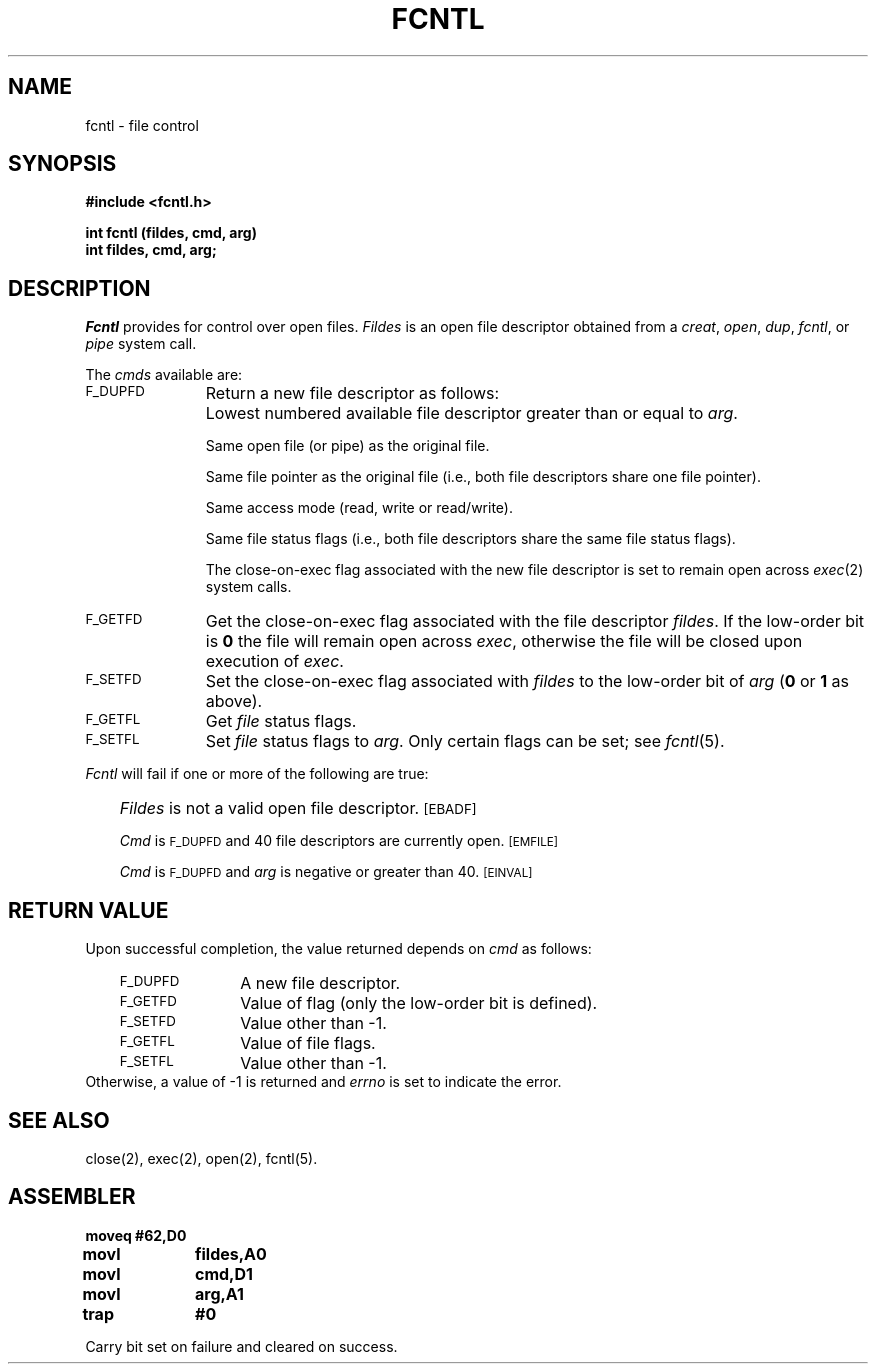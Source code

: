 '\"macro stdmacro
.TH FCNTL 2
.SH NAME
fcntl \- file control
.SH SYNOPSIS
.B #include <fcntl.h>
.PP
.B int fcntl (fildes, cmd, arg)
.br
.B int fildes, cmd, arg;
.SH DESCRIPTION
.I Fcntl\^
provides for control over open files.
.I Fildes\^
is an open
file descriptor
obtained from a
.IR creat ,
.IR open ,
.IR dup ,
.IR fcntl ,
or
.I pipe\^
system call.
.PP
The
.I cmds
available are:
.TP \w'\s-1F_DUPFD\s+1\ \ \ \ 'u
.SM F_DUPFD
Return a new
file descriptor
as follows:
.IP "" \w'\s-1F_DUPFD\s+1\ \ \ \ 'u
Lowest numbered available
file descriptor
greater than or equal to
.IR arg .
.IP
Same open file (or pipe) as the original file.
.IP
Same file pointer as the original file
(i.e., both file descriptors share one
file pointer).
.IP
Same access mode (read, write or read/write).
.IP
Same file status flags (i.e., both file descriptors share the same
file status flags).
.IP
The close-on-exec flag associated with the new file descriptor is set to
remain open across
.IR exec\^ (2)
system calls.
.TP
.SM F_GETFD
Get the close-on-exec flag associated with the file descriptor
.IR fildes .
If the low-order bit is
.B 0
the file will remain open across
.IR exec ,
otherwise
the file will be closed upon execution of
.IR exec .
.TP
.SM F_SETFD
Set the close-on-exec flag associated with
.I fildes\^
to the low-order bit of
.I arg\^
.RB ( 0
or
.B 1
as above).
.TP
.SM F_GETFL
Get
.I file\^
status flags.
.TP
.SM F_SETFL
Set
.I file\^
status flags to
.IR arg .
Only certain flags can be set;
see
.IR fcntl\^ (5).
.PP
.I Fcntl\^
will fail if one or more of the following
are true:
.IP "" .3i
.I Fildes\^
is not a valid open
file descriptor.
.SM
\%[EBADF]
.IP
.I Cmd\^
is
.SM F_DUPFD
and 40 file descriptors are currently open.
.SM
\%[EMFILE]
.IP
.I Cmd\^
is
.SM F_DUPFD
and
.I arg\^
is negative or greater than 40.
.SM
\%[EINVAL]
.SH "RETURN VALUE"
Upon successful completion,
the value returned depends on
.I cmd\^
as follows:
.PD 0
.RS .3i
.TP \w'\s-1F_DUPFD\s+1\ \ \ \ 'u
.SM F_DUPFD
A new file descriptor.
.TP
.SM F_GETFD
Value of flag (only the low-order
bit is defined).
.TP
.SM F_SETFD
Value other than \-1.
.TP
.SM F_GETFL
Value of file flags.
.TP
.SM F_SETFL
Value other than \-1.
.RE
.PP
.PD
Otherwise, a value of \-1 is returned and
.I errno\^
is set to indicate the error.
.SH "SEE ALSO"
close(2), exec(2), open(2), fcntl(5).
.SH ASSEMBLER
.ta \w'\f3moveq\f1\ \ \ 'u 1.5i
.nf
.B moveq	#62,D0
.B movl	fildes,A0
.B movl	cmd,D1
.B movl	arg,A1
.B trap	#0
.fi
.PP
Carry bit set on failure and cleared on success.
.DT
.\"	@(#)fcntl.2	5.1 of 11/1/83

